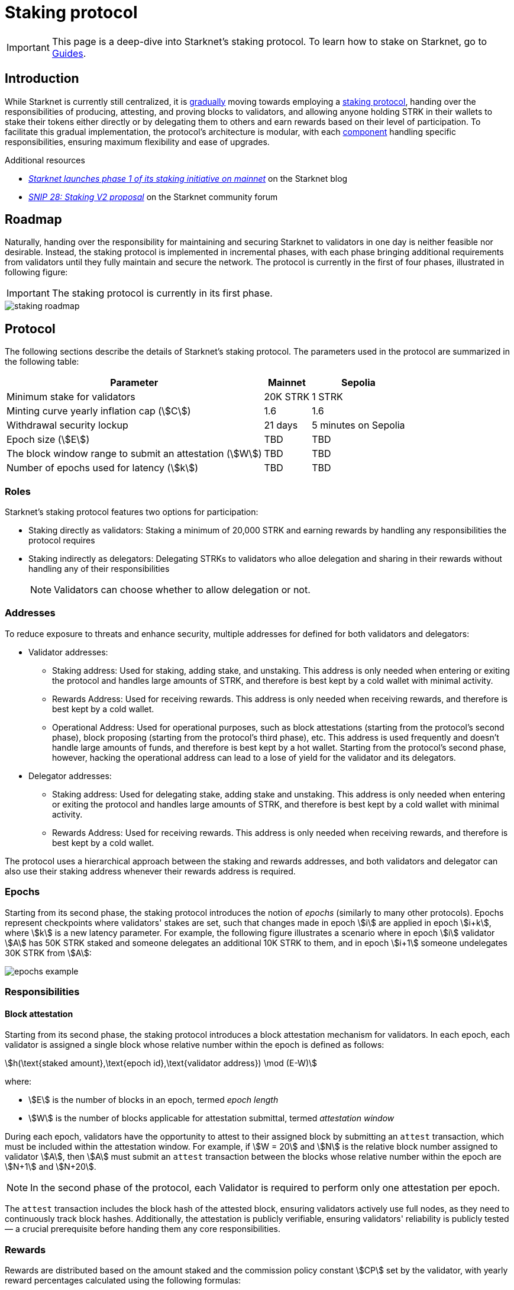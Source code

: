 = Staking protocol

[IMPORTANT]
====
This page is a deep-dive into Starknet's staking protocol. To learn how to stake on Starknet, go to xref:staking:overview.adoc[Guides].
====

== Introduction

While Starknet is currently still centralized, it is xref:#roadmap[gradually] moving towards employing a xref:#protocol[staking protocol], handing over the responsibilities of producing, attesting, and proving blocks to validators, and allowing anyone holding STRK in their wallets to stake their tokens either directly or by delegating them to others and earn rewards based on their level of participation. To facilitate this gradual implementation, the protocol's architecture is modular, with each xref:#components[component] handling specific responsibilities, ensuring maximum flexibility and ease of upgrades.

.Additional resources

* https://www.starknet.io/blog/staking-phase-1/[_Starknet launches phase 1 of its staking initiative on mainnet_^] on the Starknet blog
* https://community.starknet.io/t/snip-28-staking-v2-proposal/115250[_SNIP 28: Staking V2 proposal_^] on the Starknet community forum


== Roadmap

Naturally, handing over the responsibility for maintaining and securing Starknet to validators in one day is neither feasible nor desirable. Instead, the staking protocol is implemented in incremental phases, with each phase bringing additional requirements from validators until they fully maintain and secure the network. The protocol is currently in the first of four phases, illustrated in following figure:

[IMPORTANT]
====
The staking protocol is currently in its first phase.
====

image::staking-roadmap.png[]

== Protocol

The following sections describe the details of Starknet's staking protocol. The parameters used in the protocol are summarized in the following table:

[%autowidth]
|===
| Parameter | Mainnet | Sepolia

| Minimum stake for validators
| 20K STRK
| 1 STRK

| Minting curve yearly inflation cap (stem:[C])
| 1.6
| 1.6

| Withdrawal security lockup
| 21 days
| 5 minutes on Sepolia

| Epoch size (stem:[E])
| TBD
| TBD

| The block window range to submit an attestation (stem:[W])	
| TBD
| TBD

| Number of epochs used for latency (stem:[k])
| TBD
| TBD
|===

=== Roles

Starknet's staking protocol features two options for participation:

* Staking directly as validators: Staking a minimum of 20,000 STRK and earning rewards by handling any responsibilities the protocol requires

* Staking indirectly as delegators: Delegating STRKs to validators who alloe delegation and sharing in their rewards without handling any of their responsibilities
+
[NOTE]
====
Validators can choose whether to allow delegation or not.
====

=== Addresses

// The operational address serves as the Validator's identifier within the network and is used for essential tasks such as block attestations and sequencing. Validators can utilize three distinct addresses, each dedicated to a specific utility: the staking address for controlling the stake, the rewards address for receiving rewards, and the operational address for performing ongoing operational work. This structure allows for a clear separation of responsibilities, enhancing security and efficiency. Disclaimer: In the first stage of staking on Starknet, the operational address will not yet be actively used, as Validators will primarily run full nodes.

To reduce exposure to threats and enhance security, multiple addresses for defined for both validators and delegators:

* Validator addresses:

** Staking address: Used for staking, adding stake, and unstaking. This address is only needed when entering or exiting the protocol and handles large amounts of STRK, and therefore is best kept by a cold wallet with minimal activity.

** Rewards Address: Used for receiving rewards. This address is only needed when receiving rewards, and therefore is best kept by a cold wallet.

** Operational Address: Used for operational purposes, such as block attestations (starting from the protocol's second phase), block proposing (starting from the protocol's third phase), etc. This address is used frequently and doesn't handle large amounts of funds, and therefore is best kept by a hot wallet. Starting from the protocol's second phase, however, hacking the operational address can lead to a lose of yield for the validator and its delegators.

* Delegator addresses:

** Staking address: Used for delegating stake, adding stake and unstaking. This address is only needed when entering or exiting the protocol and handles large amounts of STRK, and therefore is best kept by a cold wallet with minimal activity.

** Rewards Address: Used for receiving rewards. This address is only needed when receiving rewards, and therefore is best kept by a cold wallet.

The protocol uses a hierarchical approach between the staking and rewards addresses, and both validators and delegator can also use their staking address whenever their rewards address is required.

=== Epochs

Starting from its second phase, the staking protocol introduces the notion of _epochs_ (similarly to many other protocols). Epochs represent checkpoints where validators' stakes are set, such that changes made in epoch stem:[i] are applied in epoch stem:[i+k], where stem:[k] is a new latency parameter. For example, the following figure illustrates a scenario where in epoch stem:[i] validator stem:[A] has 50K STRK staked and someone delegates an additional 10K STRK to them, and in epoch stem:[i+1] someone undelegates 30K STRK from stem:[A]: 

// [NOTE]
// ====
// As long as validators are not yet producing blocks, stem:[k] may be equal to 1. When validators also produce blocks, stem:[k] will have to be greater than 1, as the producer of the first block of epoch stem:[j] will have to be known before the last block of epoch stem:[j-1].
// ====

image::epochs-example.png[]

=== Responsibilities

// ==== Running a full node

==== Block attestation

Starting from its second phase, the staking protocol introduces a block attestation mechanism for validators. In each epoch, each validator is assigned a single block whose relative number within the epoch is defined as follows:

[stem]
++++
h(\text{staked amount},\text{epoch id},\text{validator address}) \mod (E-W)
++++

where:

* stem:[E] is the number of blocks in an epoch, termed _epoch length_
* stem:[W] is the number of blocks applicable for attestation submittal, termed _attestation window_

During each epoch, validators have the opportunity to attest to their assigned block by submitting an `attest` transaction, which must be included within the attestation window. For example, if stem:[W = 20] and stem:[N] is the relative block number assigned to validator stem:[A], then stem:[A] must submit an `attest` transaction between the blocks whose relative number within the epoch are stem:[N+1] and stem:[N+20].

[NOTE]
====
In the second phase of the protocol, each Validator is required to perform only one attestation per epoch.
====

The `attest` transaction includes the block hash of the attested block, ensuring validators actively use full nodes, as they need to continuously track block hashes. Additionally, the attestation is publicly verifiable, ensuring validators' reliability is publicly tested — a crucial prerequisite before handing them any core responsibilities.

// Note that each validator is required to perform only one attestation per epoch, and therefore the work is identical for all validators. This is done in the interest of simplifying the implementation of the protocol's second phase, saving time and effort for the later phases. In any case, the main cost and effort is running a full node, which is obligatory for all validators.

=== Rewards

Rewards are distributed based on the amount staked and the commission policy constant stem:[CP] set by the validator, with yearly reward percentages calculated using the following formulas:

* For delegators:
+
[stem]
++++
\text{stake_delegated} \cdot (1 - CP) \cdot \frac{M}{S}
++++

* For validators:
+
[stem]
++++
\left(\text{self_stake} + \text{total_stake_delegated} \cdot CP\right) \cdot \frac{M}{S}
++++

where stem:[M] and stem:[S] are defined by the xref:#minting_curve[].

Starting from the second phase of the protocol, rewards are accumulated per epoch only for validators who performed their attestations in the epoch on an “all or nothing” basis — so validators that submitted a transaction during the epoch that proves they tracked the network will receive all the rewards for the epoch based on their staked amount, while validators that didn't will get no rewards for the epoch's entire duration. After performing the attestation, the rewards that go directly to the validator will accumulate in his account, and the rest will go to this validator's pool. Stakers that enter the protocol on epoch stem:[i] will start getting rewards only on epoch stem:[i+k], and stakers that signal an intent to exit the protocol on epoch stem:[i] will still get rewards until epoch stem:[i+k-1].



[NOTE]
====
Starting from the second phase of the protocol, when a delegator claims his rewards, all rewards they received from all epochs since the last time they claimed rewards will be accumulated. The complexity of this operation is stem:[O(\text{#delegator's balance changes since last claim})] — and not stem:[O(\text{#epochs since last claim})] — which is assumed to be small enough to fit in one transaction in any real-world-scenario. This mechanism replaces the global reward index that was used prior to the protocol's second phase.
====

==== Minting curve

The minting curve balances participation and inflation by adjusting rewards based on the total STRK locked in the protocol, and is defined by the following formula:

[stem]
++++
M = \frac{C}{10} \times \sqrt{S}
++++

where:

* stem:[S] is the staking rate as a percentage of the total token supply
* stem:[M] is the annual minting rate as a percentage of the total token supply
* stem:[C] is the maximum theoretical inflation percentage, set to 1.6%

=== Latencies

The following latencies are set in place:

* To disincentivise sudden large withdrawals that could destabilize the network, funds are subject to a 21-day lockup after signaling an unstake intent, during which no rewards are earned and funds cannot be withdrawn. 

* Starting from the second phase of the protocol, to prevent delegator from switching too quickly between validators while still promoting a competitive delegation market, a switch intent that is signaled on epoch stem:[i] takes effect only on epoch stem:[i+1].

== Components

[TIP]
====
For more technical details, you can refer to the full staking specification document available in: https://github.com/starkware-libs/starknet-staking/blob/main/docs/spec.md[Staking Repository Spec^].
====

The implementation of Starknet's staking protocol is divided into several contracts, summarized in the following figure:

image::staking-architecture.png[]

This modular architecture allows for targeted upgrades and improvements without affecting the entire system. Access control mechanisms are also in place to ensure that only authorized parties can make critical changes, further enhancing the security of the staking process.

=== Staking contract

The staking contract is the core of the staking system, managing the entire lifecycle of staking, from initial staking to claiming rewards and unstaking. Its key functions include:

* `stake`: Allows stakers to stake their STRK tokens and become validators
* `increase_stake`: Allows existing validators to increase their stake
* `unstake_intent`: Initiates the unstaking process
* `unstake_action`: Finalizes the unstaking process, returning tokens to the validator address
* `claim_rewards`: Allows validators to claim rewards

[NOTE]
====
The staking contract stores the `StakerInfo` data structure, which holds detailed information about each validator, including their staked amount, unclaimed rewards, delegation details, and operational parameters, and helps to ensure that validators' information is accurately tracked and updated.
====

=== Delegation pooling contract

All delegation interactions, such as entering or exiting a pool, are enabled through the delegation pooling contract, which tracks each delegator's contribution, calculates their rewards, and manages the delegation lifecycle. Its key functions are:

* `enter_delegation_pool`: Allows stakers to delegate their tokens to the pool associated with a validator and become delegators

* `add_to_delegation_pool`: Enables existing delegators to increase their delegation amount

* `exit_delegation_pool_intent`: Initiates the exit of a delegator from the pool

* `exit_delegation_pool_action`: Finalizes the exit process for a delegator, returning their tokens and any unclaimed rewards.

* `switch_delegation_pool`: Allows a delegator to transfer their delegated stake from one validator's pool to another

* `claim_rewards`: Transfers the delegator's earned rewards to their specified reward address

[NOTE]
====
The delegation pooling contract stores the `PoolMemberInfo` data structure, which holds information about each delegator's contributions, rewards, and status within the pool, and helps manage and calculate the delegation and reward distribution processes for pool members.
====

=== Reward Supplier Contract

The reward supplier contract is responsible for calculating and supplying the staking rewards based on the minting curve, ensuring the rewards are distributed fairly and in accordance with the protocol's economic parameters. Its key Functions are:

* `calculate_staking_rewards`: Updates the staking contract with the amount of rewards to be distributed based on the current staking rate and the minting curve

* `claim_rewards`: Handles the transfer of rewards to the staking contract

=== Minting Curve Contract

The minting curve contract defines the economic model that governs reward distribution, ensuring that the network's inflation is managed while incentivizing participation of stakers. Its key functions are:

* `yearly_mint`: Returns the amount of STRK tokens to be minted annually based on the current staking rate

* `update_total_supply`: Updates the total supply of STRK tokens
